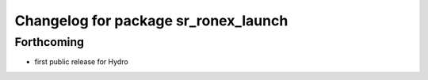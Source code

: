 ^^^^^^^^^^^^^^^^^^^^^^^^^^^^^^^^^^^^^
Changelog for package sr_ronex_launch
^^^^^^^^^^^^^^^^^^^^^^^^^^^^^^^^^^^^^

Forthcoming
-----------
* first public release for Hydro

